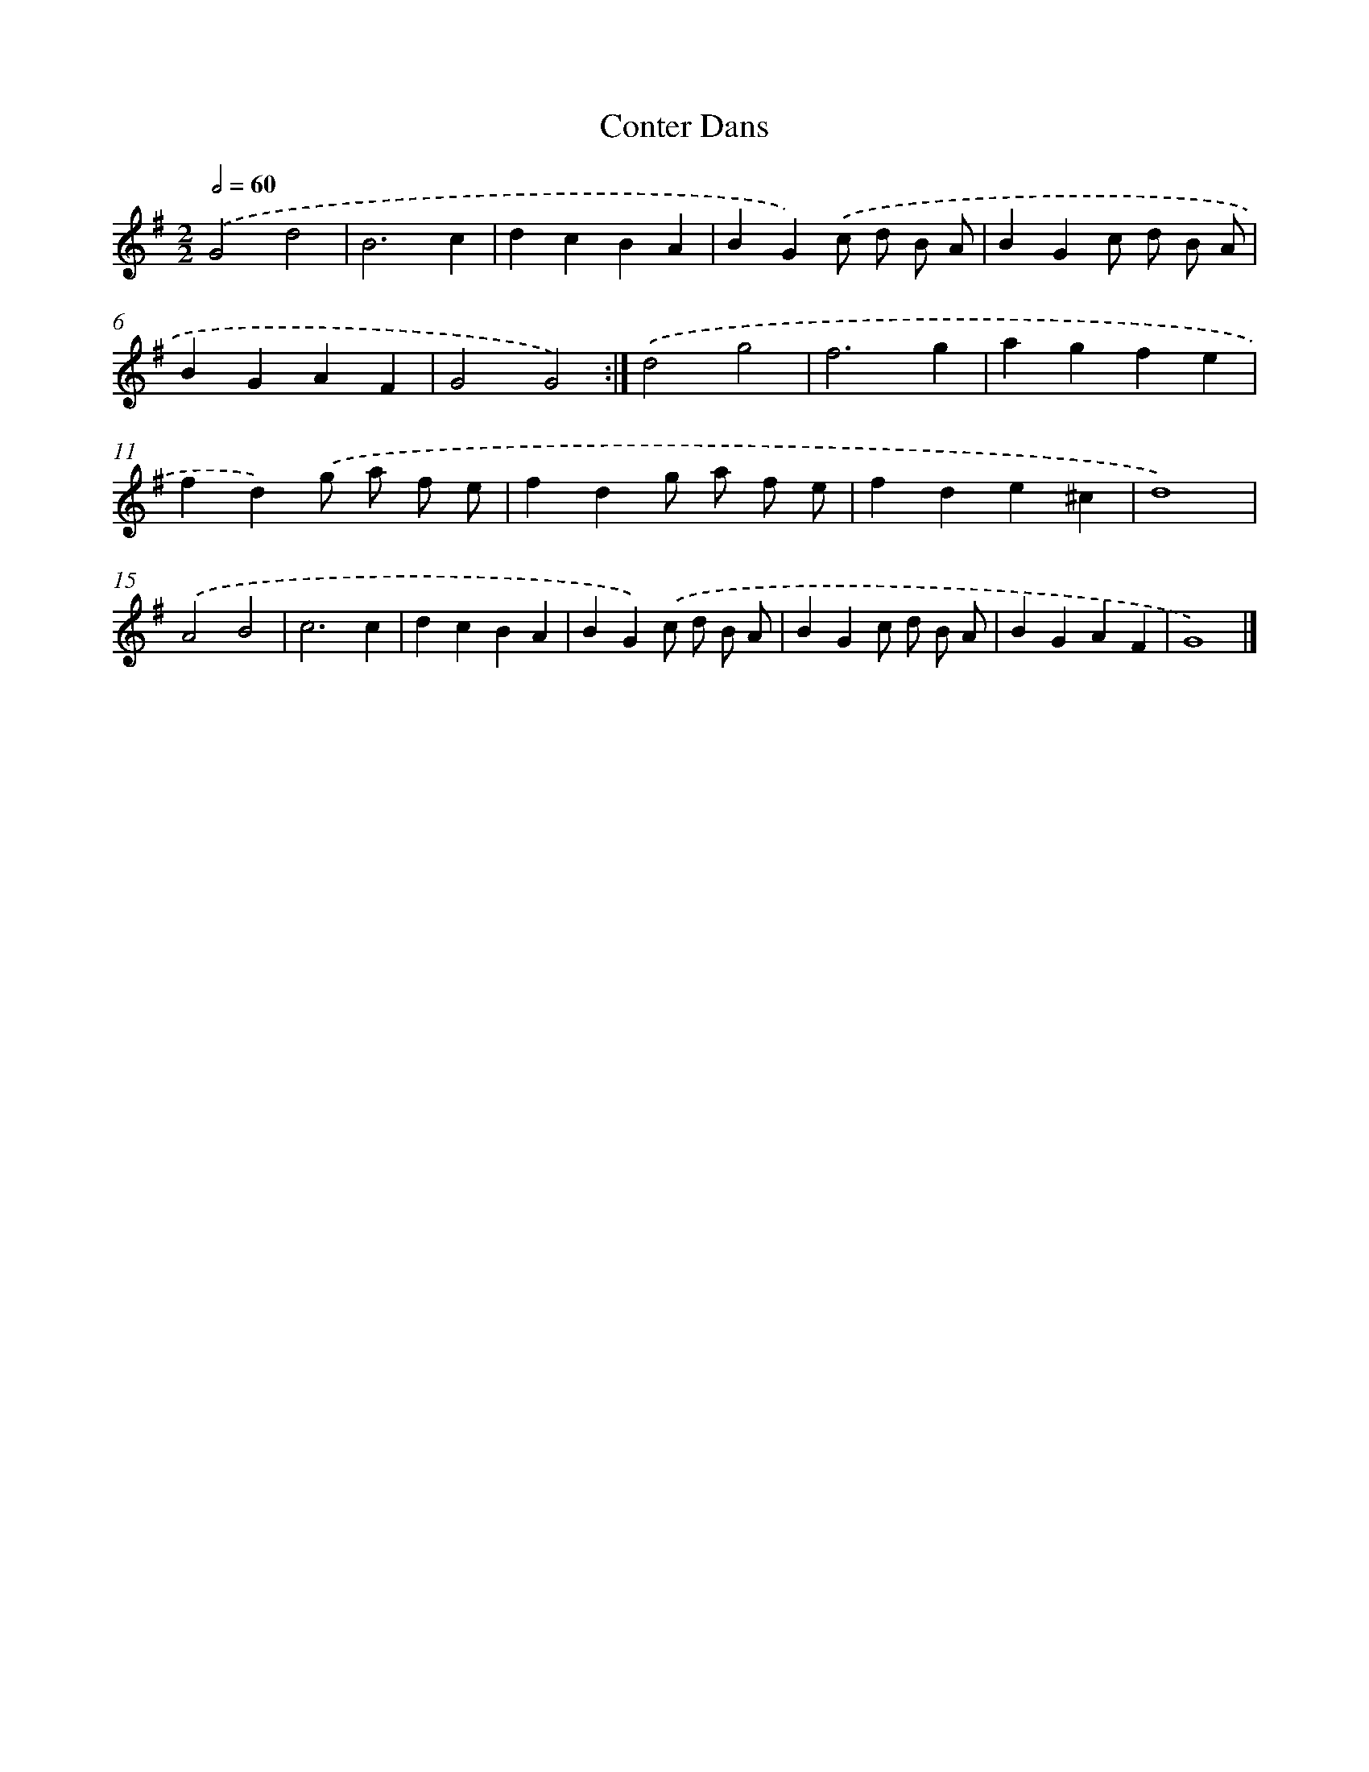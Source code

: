 X: 5972
T: Conter Dans
%%abc-version 2.0
%%abcx-abcm2ps-target-version 5.9.1 (29 Sep 2008)
%%abc-creator hum2abc beta
%%abcx-conversion-date 2018/11/01 14:36:23
%%humdrum-veritas 3754331850
%%humdrum-veritas-data 128954160
%%continueall 1
%%barnumbers 0
L: 1/4
M: 2/2
Q: 1/2=60
K: G clef=treble
.('G2d2 |
B3c |
dcBA |
BG).('c/ d/ B/ A/ |
BGc/ d/ B/ A/ |
BGAF |
G2G2) :|]
.('d2g2 |
f3g |
agfe |
fd).('g/ a/ f/ e/ |
fdg/ a/ f/ e/ |
fde^c |
d4) |
.('A2B2 |
c3c |
dcBA |
BG).('c/ d/ B/ A/ |
BGc/ d/ B/ A/ |
BGAF |
G4) |]
